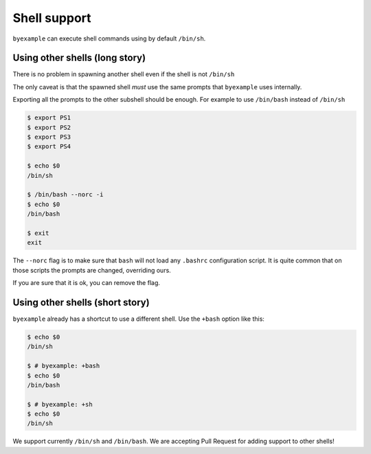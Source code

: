 Shell support
=============

``byexample`` can execute shell commands using by default ``/bin/sh``.


Using other shells (long story)
-------------------------------

There is no problem in spawning another shell even if the shell is not
``/bin/sh``

The only caveat is that the spawned shell *must* use the same prompts
that ``byexample`` uses internally.

Exporting all the prompts to the other subshell should be enough.
For example to use ``/bin/bash`` instead of ``/bin/sh``

.. code:: sh

    $ export PS1
    $ export PS2
    $ export PS3
    $ export PS4

    $ echo $0
    /bin/sh

    $ /bin/bash --norc -i
    $ echo $0
    /bin/bash

    $ exit
    exit

The ``--norc`` flag is to make sure that ``bash`` will not load any ``.bashrc``
configuration script. It is quite common that on those scripts the prompts
are changed, overriding ours.

If you are sure that it is ok, you can remove the flag.

Using other shells (short story)
--------------------------------

``byexample`` already has a shortcut to use a different shell.
Use the ``+bash`` option like this:

.. code:: sh

    $ echo $0
    /bin/sh

    $ # byexample: +bash
    $ echo $0
    /bin/bash

    $ # byexample: +sh
    $ echo $0
    /bin/sh

We support currently ``/bin/sh`` and ``/bin/bash``. We are accepting Pull
Request for adding support to other shells!

